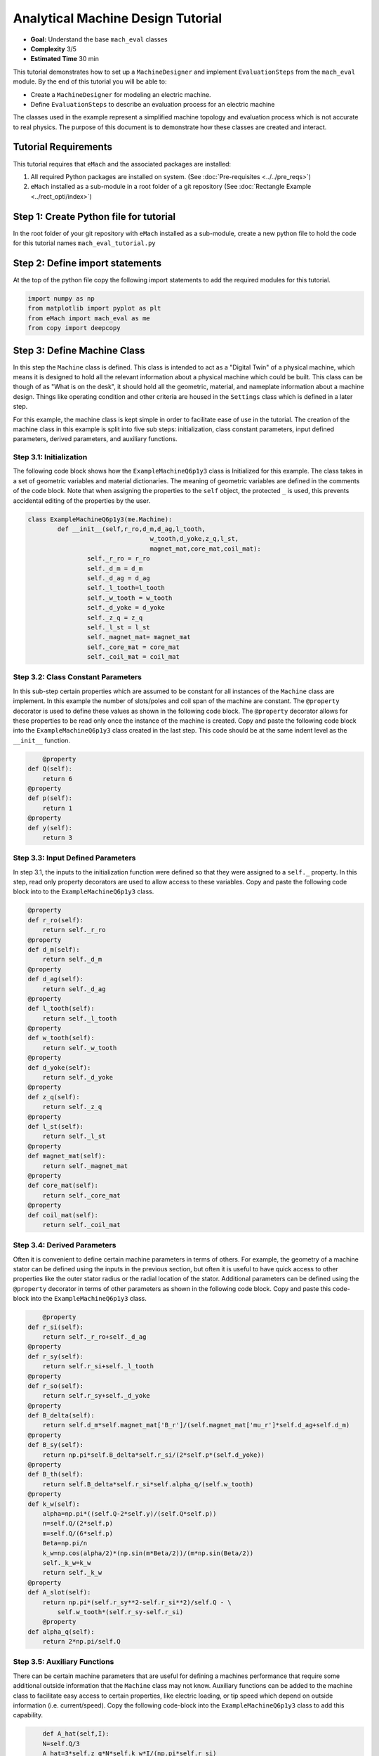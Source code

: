 .. _toy_example:
Analytical Machine Design Tutorial 
==================================
* **Goal:** Understand the base ``mach_eval`` classes
* **Complexity** 3/5
* **Estimated Time** 30 min

This tutorial demonstrates how to set up a ``MachineDesigner`` and implement ``EvaluationSteps`` from the ``mach_eval`` module. By the end of this tutorial you will be able to:

* Create a ``MachineDesigner`` for modeling an electric machine.
* Define ``EvaluationSteps`` to describe an evaluation process for an electric machine

The classes used in the example represent a simplified machine topology and evaluation process which is not accurate to real physics. The purpose of this document is to demonstrate how these classes are created and interact.

Tutorial Requirements 
---------------------

This tutorial requires that ``eMach`` and the associated packages are installed:

#. All required Python packages are installed on system. (See :doc:`Pre-requisites <../../pre_reqs>`)
#. ``eMach`` installed as a sub-module in a root folder of a git repository (See :doc:`Rectangle Example <../rect_opti/index>`)


Step 1: Create Python file for tutorial
------------------------------------------

In the root folder of your git repository with ``eMach`` installed as a sub-module, create a new python file to hold the code for this tutorial names ``mach_eval_tutorial.py``


Step 2: Define import statements
------------------------------------------

At the top of the python file copy the following import statements to add the required modules for this tutorial. 

.. code-block:: python
	
	import numpy as np
	from matplotlib import pyplot as plt
	from eMach import mach_eval as me
	from copy import deepcopy
	
Step 3: Define Machine Class
------------------------------------------

In this step the ``Machine`` class is defined. This class is intended to act as a "Digital Twin" of a physical machine, which means it is designed to hold all the relevant information about a physical machine which could be built. This class can be though of as "What is on the desk", it should hold all the geometric, material, and nameplate information about a machine design. Things like operating condition and other criteria are housed in the ``Settings`` class which is defined in a later step.

For this example, the machine class is kept simple in order to facilitate ease of use in the tutorial. The creation of the machine class in this example is split into five sub steps: initialization, class constant parameters, input defined parameters, derived parameters, and auxiliary functions.

Step 3.1: Initialization
~~~~~~~~~~~~~~~~~~~~~~~~

The following code block shows how the ``ExampleMachineQ6p1y3`` class is Initialized for this example. The class takes in a set of geometric variables and material dictionaries. The meaning of geometric variables are defined in the comments of the code block. Note that when assigning the properties to the ``self`` object, the protected ``_`` is used, this prevents accidental editing of the properties by the user. 

.. code-block:: python

	class ExampleMachineQ6p1y3(me.Machine):
		def __init__(self,r_ro,d_m,d_ag,l_tooth,
					 w_tooth,d_yoke,z_q,l_st,
					 magnet_mat,core_mat,coil_mat):
			self._r_ro = r_ro
			self._d_m = d_m
			self._d_ag = d_ag
			self._l_tooth=l_tooth
			self._w_tooth = w_tooth
			self._d_yoke = d_yoke
			self._z_q = z_q
			self._l_st = l_st
			self._magnet_mat= magnet_mat
			self._core_mat = core_mat
			self._coil_mat = coil_mat
			


Step 3.2: Class Constant Parameters
~~~~~~~~~~~~~~~~~~~~~~~~~~~~~~~~~~~

In this sub-step certain properties which are assumed to be constant for all instances of the ``Machine`` class are implement. In this example the number of slots/poles and coil span of the machine are constant. The ``@property`` decorator is used to define these values as shown in the following code block. The ``@property`` decorator allows for these properties to be read only once the instance of the machine is created. Copy and paste the following code block into the ``ExampleMachineQ6p1y3`` class created in the last step. This code should be at the same indent level as the ``__init__`` function.

.. code-block:: python

	@property
    def Q(self):
        return 6
    @property
    def p(self):
        return 1
    @property
    def y(self):
        return 3

Step 3.3: Input Defined Parameters
~~~~~~~~~~~~~~~~~~~~~~~~~~~~~~~~~~~

In step 3.1, the inputs to the initialization function were defined so that they were assigned to a ``self._`` property. In this step, read only property decorators are used to allow access to these variables. Copy and paste the following code block into to the ``ExampleMachineQ6p1y3`` class.

.. code-block:: python

    @property
    def r_ro(self):
        return self._r_ro
    @property
    def d_m(self):
        return self._d_m
    @property
    def d_ag(self):
        return self._d_ag
    @property
    def l_tooth(self):
        return self._l_tooth
    @property
    def w_tooth(self):
        return self._w_tooth
    @property
    def d_yoke(self):
        return self._d_yoke
    @property
    def z_q(self):
        return self._z_q
    @property 
    def l_st(self):
        return self._l_st
    @property
    def magnet_mat(self):
        return self._magnet_mat
    @property
    def core_mat(self):
        return self._core_mat
    @property
    def coil_mat(self):
        return self._coil_mat

Step 3.4: Derived Parameters
~~~~~~~~~~~~~~~~~~~~~~~~~~~~~

Often it is convenient to define certain machine parameters in terms of others. For example, the geometry of a machine stator can be defined using the inputs in the previous section, but often it is useful to have quick access to other properties like the outer stator radius or the radial location of the stator. Additional parameters can be defined using the ``@property`` decorator in terms of other parameters as shown in the following code block. Copy and paste this code-block into the ``ExampleMachineQ6p1y3`` class.

.. code-block:: python

	@property
    def r_si(self):
        return self._r_ro+self._d_ag
    @property
    def r_sy(self):
        return self.r_si+self._l_tooth
    @property
    def r_so(self):
        return self.r_sy+self._d_yoke
    @property
    def B_delta(self):
        return self.d_m*self.magnet_mat['B_r']/(self.magnet_mat['mu_r']*self.d_ag+self.d_m)
    @property
    def B_sy(self):
        return np.pi*self.B_delta*self.r_si/(2*self.p*(self.d_yoke))
    @property
    def B_th(self):
        return self.B_delta*self.r_si*self.alpha_q/(self.w_tooth)
    @property
    def k_w(self):
        alpha=np.pi*((self.Q-2*self.y)/(self.Q*self.p))
        n=self.Q/(2*self.p)
        m=self.Q/(6*self.p)
        Beta=np.pi/n
        k_w=np.cos(alpha/2)*(np.sin(m*Beta/2))/(m*np.sin(Beta/2))
        self._k_w=k_w
        return self._k_w
    @property
    def A_slot(self):
        return np.pi*(self.r_sy**2-self.r_si**2)/self.Q - \
            self.w_tooth*(self.r_sy-self.r_si)
	@property 
    def alpha_q(self):
        return 2*np.pi/self.Q
			
Step 3.5: Auxiliary Functions
~~~~~~~~~~~~~~~~~~~~~~~~~~~~~

There can be certain machine parameters that are useful for defining a machines performance that require some additional outside information that the ``Machine`` class may not know. Auxiliary functions can be added to the machine class to facilitate easy access to certain properties, like electric loading, or tip speed which depend on outside information (i.e. current/speed). Copy the following code-block into the ``ExampleMachineQ6p1y3`` class to add this capability.

.. code-block:: python

	def A_hat(self,I):
        N=self.Q/3
        A_hat=3*self.z_q*N*self.k_w*I/(np.pi*self.r_si)
        return A_hat
    def v_tip(self,Omega):
        v_tip=Omega*self.r_ro
        return v_tip
		
Step 4: Define Settings Class
-----------------------------

Like the ``Machine`` class defined in the previous step, the ``Settings`` class is designed as a container of information. The ``Settings`` class is set up to hold any additional information about the design which will be evaluated in later steps, which does not fit in the ``Machine`` class. For this example, the settings class simply holds the rotational speed Omega, and the motor current I. Copy the following code-block into the python file to add this example settings class.

.. code-block:: python

	class ExampleSettings:
		def __init__(self,Omega,I):
			self.Omega=Omega
			self.I=I
		
Step 5: Define the Architect
-----------------------------

The ``Architect`` class of the ``mach_eval`` module is described in detail in the user guide (TODO fix link). The purpose of the ``Architect`` is to convert an input tuple into a ``Machine`` object. For this example the input tuple is defined using the following:

* ``r_ro`` Outer rotor radius
* ``d_m_norm`` Normalized magnet thickness
* ``l_st_norm`` Normalized stack length
* ``r_sy_norm`` Normalized stator yoke radius
* ``r_so_norm`` Normalized outer rotor radius
* ``w_tooth_norm`` Normalized tooth width
* ``z_q`` Number of turns
* ``I`` Stator current

Copy the following code into the python file to implement the example architect. In the ``create_new_design`` method, it can be seen how the input tuple values are converted into the input variables needed to initialize an instance of the ``ExampleMachineQ6p1y3`` class. Also note that the material dictionaries are provided to the ``ExampleMotorArchitect`` on initialization, this is required for any information that the ``Machine`` class needs which is not contained in the input tuple. 

.. code-block:: python

	class ExampleMotorArchitect(me.Architect):
		"""Class converts input tuple x into a machine object"""   
		def __init__(self,magnet_mat,core_mat,
					 coil_mat):
			self.magnet_mat=magnet_mat
			self.core_mat=core_mat
			self.coil_mat=coil_mat
		def create_new_design(self,x:tuple):
			r_ro=x[0]
			d_m_norm=x[1]
			d_m=d_m_norm*r_ro
			l_st=x[2]*r_ro
			r_sy_norm=x[3]
			r_so_norm=x[4]
			w_tooth_norm=x[5]
			z_q=x[6]
			
			d_ag=.002
			Q=6

			r_si=r_ro+d_ag
			alpha_q=2*np.pi/Q
			w_tooth=2*r_si*np.sin(w_tooth_norm*alpha_q/2)
			r_so=r_so_norm*r_si
			r_sy=r_sy_norm*(r_so-r_si)+r_si
			d_yoke=r_so-r_sy 
			l_tooth=r_sy-r_si

			
			machine=ExampleMachineQ6p1y3(r_ro,d_m,d_ag,l_tooth,
					 w_tooth,d_yoke,z_q,l_st,
					 self.magnet_mat,self.core_mat,self.coil_mat)
			
			return machine

Step 6: Define the SettingsHandler
-----------------------------------

The ``SettingsHandler`` class of the ``mach_eval`` module is also described in detail in the user guide (TODO fix link). The ``SettingsHandler`` has a similar purpose to the ``Architect`` defined in the previous step, it is responsible for converting the input tuple into the ``Settings`` object. Copy the following code into the python file to implement the example ``SettingsHandler``. For this example, the the ``SettingsHandler`` takes in a rotational speed ``Omega`` on initialization, and extracts the current from the input tuple to create the ``ExampleSettings``.

.. code-block:: python

	class ExampleSettingsHandler():
		"""Settings handler for design creation"""
		def __init__(self,Omega):
			self.Omega=Omega
		def get_settings(self,x):
			I=x[7]
			settings = ExampleSettings(self.Omega,I)
			return settings  

Step 6: Define the EvaluationSteps
----------------------------------

The ``EvaluationStep`` protocol of the ``mach_eval`` module, defines a function signature called ``step``. This is the base level for an evaluation in the ``mach_eval`` module, it is used to define some evaluation that is performed on a design. A detailed explanation of the ``EvaluationStep`` protocol and the associated ``State`` class is provided in the User guide (TODO fix link). In this example two evaluation steps are provided, these steps are used to calculate the total power of the machine and the expected losses. Note the the form of the ``step`` method takes in a ``State`` variable, performs some analysis, and returns the results and an output state. The ``deepcopy`` method is used to provide a copy of the state which can be updated with new information without changing the input state. Copy the following code to define the two evaluation steps for this example.

.. code-block:: python

	class PowerEvalStep(me.EvaluationStep):
		def step(self,state_in):
			B_delta=state_in.design.machine.B_delta
			r_ro=state_in.design.machine.r_ro
			l_st=state_in.design.machine.l_st
			I=state_in.design.settings.I
			A_hat=state_in.design.machine.A_hat(I)
			Omega=state_in.design.settings.Omega
			V_r=np.pi*r_ro**2*l_st
			Power=Omega*V_r*B_delta*A_hat
			state_out=deepcopy(state_in)
			state_out.conditions.Power=Power
			return [Power,state_out]
		
	class LossesEvalStep(me.EvaluationStep):
		def step(self,state_in):
			w_tooth=state_in.design.machine.w_tooth
			l_tooth=state_in.design.machine.l_tooth
			alpha_q=state_in.design.machine.alpha_q
			r_si=state_in.design.machine.r_si
			r_so=state_in.design.machine.r_so
			r_sy=state_in.design.machine.r_sy
			I=state_in.design.settings.I
			z_q=state_in.design.machine.z_q
			A_slot=state_in.design.machine.A_slot
			k_fill=state_in.design.machine.coil_mat['k_fill']
			sigma=state_in.design.machine.coil_mat['sigma']
			k_ov=state_in.design.machine.coil_mat['k_ov']
			l_st=state_in.design.machine.l_st
			Omega=state_in.design.settings.Omega
			p=state_in.design.machine.p
			y=state_in.design.machine.y
			Q=state_in.design.machine.Q
			K_h=state_in.design.machine.core_mat['core_ironloss_Kh']
			b=state_in.design.machine.core_mat['core_ironloss_b']
			a=state_in.design.machine.core_mat['core_ironloss_a']
			K_e=state_in.design.machine.core_mat['core_ironloss_Ke']
			k_stack=state_in.design.machine.core_mat['core_stacking_factor']
			B_sy=state_in.design.machine.B_sy
			B_tooth=state_in.design.machine.B_th
			
			l_turn=2*l_st+y*alpha_q*(r_si+r_sy)*k_ov
			f=p*Omega/(2*np.pi)
			g_sy=(K_h*(f**a)*(B_sy**b) + K_e*(f*B_sy)**2)*k_stack
			g_th=(K_h*(f**a)*(B_tooth**b) + K_e*(f*B_tooth)**2)*k_stack
			A_cond=k_fill*A_slot/z_q
			J_hat=I/A_cond
			Q_tooth=g_th*w_tooth*l_st*l_tooth*Q
			Q_sy=g_sy*np.pi*(r_so**2-r_sy**2)*l_st
			Q_coil= (J_hat**2)*l_turn*k_fill*A_slot/(sigma*2)
			state_out=deepcopy(state_in)
			state_out.conditions.losses=[Q_tooth,Q_sy,Q_coil]
			return [[Q_tooth,Q_sy,Q_coil],state_out]

Step 7: Define Material Dictionaries 
------------------------------------

The following material dictionaries are provided for this example. Note that these hold information about the materials which are used in this example. Copy the following code into the python file.
		
.. code-block:: python			
			
	core_mat = {
		'core_material'              : 'M19Gauge29',
		'core_material_density'      : 7650, # kg/m3
		'core_youngs_modulus'        : 185E9, # Pa
		'core_poission_ratio'        : .3,
		'core_material_cost'         : 17087, # $/m3
		'core_ironloss_a'            : 1.193,# freq
		'core_ironloss_b'            : 1.918,# field
		'core_ironloss_Kh'           : 55.1565, # W/m3
		'core_ironloss_Ke'           : 0.050949, # W/m3
		'core_therm_conductivity'    : 28, # W/m-k
		'core_stacking_factor'       : .96, # percentage
		'core_saturation_feild'      : 1.6 #T
		}

	coil_mat = {
		'Max_temp'                   : 150, # Rise C
		'k_ov'                       : 1.8,
		'sigma'                      : 5.80E7,
		'k_fill'                     : .38}
	magnet_mat = {
		'magnet_material'            : "Arnold/Reversible/N40H",
		'magnet_material_density'    : 7450, # kg/m3
		'magnet_youngs_modulus'      : 160E9, # Pa
		'magnet_poission_ratio'      :.24,
		'magnet_material_cost'       : 712756, # $/m3
		'magnetization_direction'    : 'Parallel',
		'B_r'                        : 1.285, # Tesla, magnet residual flux density
		'mu_r'                       : 1.062, # magnet relative permeability
		'magnet_max_temperature'     : 80, # deg C
		'magnet_max_rad_stress'      : 0, # Mpa  
		'magnet_therm_conductivity'  : 8.95, # W/m-k
		}

Step 8: Creating MachineDesiger 
--------------------------------

The ``MachineDesigner`` is a concrete class provided by ``mach_eval`` which holds an ``Architect`` and the ``SettingsHandler``. The ``MachineDesigner`` has a method ``create_design`` which takes in the input tuple and returns a ``design`` object. This design object has the ``Machine`` and ``Settings`` object for the associated input tuple as properties (i.e. ``design.machine`` and ``design.setttings``). The following code demonstrate how to initialize both the example ``Architect`` and ``SettingsHandler`` and use them to create a ``MachineDesigner``. A ``design`` object can be created from an input tuple ``x`` as shown. Copy this code into the bottom of the python file.

.. code-block:: python
					
	Omega=100
	arch=ExampleMotorArchitect(magnet_mat,core_mat,coil_mat)
	settings_handler=ExampleSettingsHandler(Omega)
	des=me.MachineDesigner(arch,settings_handler)
	r_ro=.1
	d_m_norm=.0025
	l_st_norm=5
	r_sy_norm=.25
	r_so_norm=10
	w_tooth_norm=.8
	z_q=100
	I=20
	x=[r_ro,d_m_norm,l_st_norm,r_sy_norm,r_so_norm,w_tooth_norm,z_q,I]
	design=des.create_design(x)

Step 9: Creating MachineEvaluator 
----------------------------------

Like the ``MachineDesigner`` in the previous step, the ``MachineEvaluator`` is a concrete class provided by ``mach_eval``. This class takes in an ordered list of ``EvaluationSteps`` on initialization. When the ``evaluate`` method is called the ``MachineEvaluator`` will loop over the ``step`` functions of the provided ``EvaluationSteps`` in order. The results of the ``evaluate`` method will be an ordered list of ``[state_in,results,state_out]`` for each step provided. This gives a useful log of how the ``design`` and ``state`` objects have changes over the evaluation process. The following code implements the two example ``EvaluationSteps`` provided, and demonstrates how to initialize the ``MachineEvaluator``. Copy this code into the bottom of the python file and hit run. The results object from the evaluation of the machine should be printed in the console. 

.. code-block:: python

	power_step=PowerEvalStep()
	loss_step=LossesEvalStep()
	evaluator=me.MachineEvaluator([power_step,loss_step])
	results=evaluator.evaluate(design)
	print(results)
	
	
Conclusion
----------

You have successfully completed this tutorial of the base capabilities of the ``mach_eval`` module. The following tasks are provided to demonstrate you understand how these classes work:

* Create a new ``EvaluationStep`` which calculates the motor efficiency
* Copy and modify the example ``Machine`` and ``Architect`` classes to analyze a Q12p2y3 machine, could these classes be modified to use the same architect?
* **Bonus task**: Using the skills learned in the :doc:`Previous tutorial <../rect_opti/index>`, can you create a simple optimization using the provided ``MachineDesigner`` and ``MachineEvaluator``?


	

